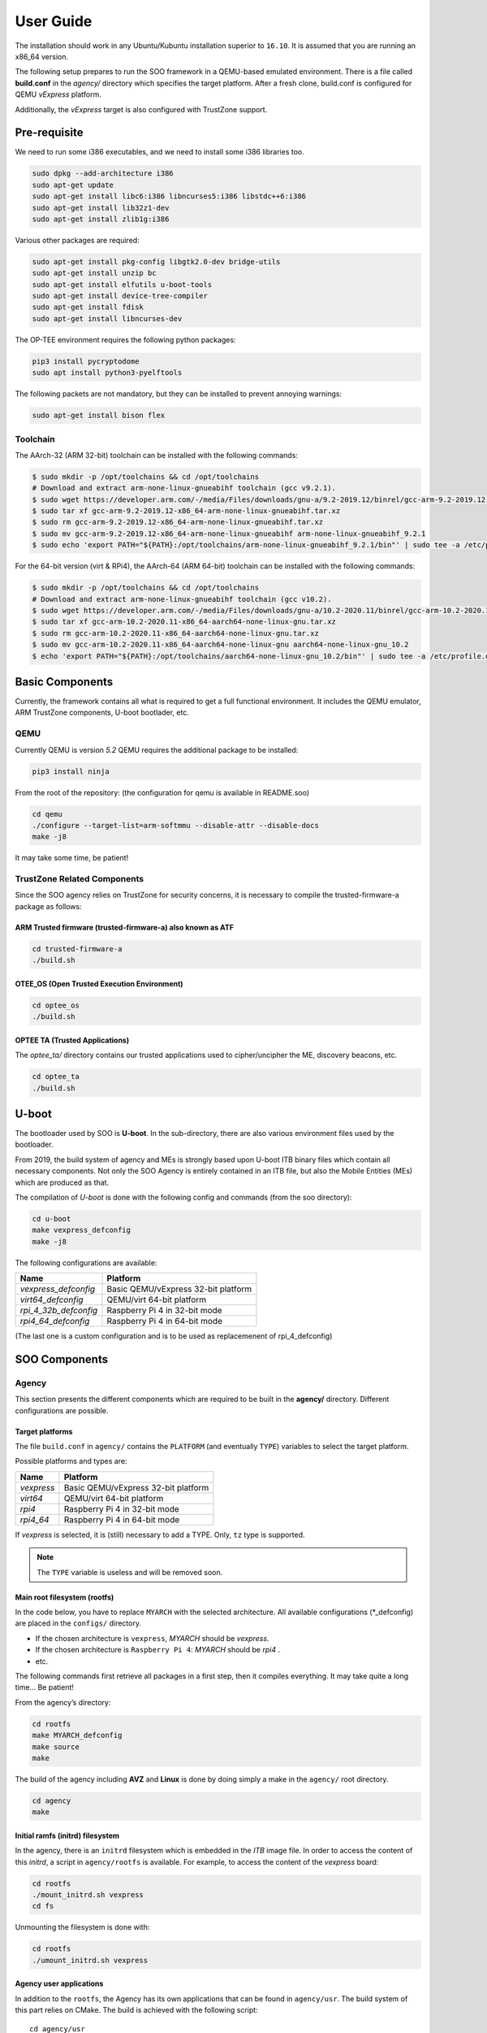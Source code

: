 .. _user_guide:

##########
User Guide
##########
   
The installation should work in any Ubuntu/Kubuntu installation superior
to ``16.10``. It is assumed that you are running an x86_64 version.

The following setup prepares to run the SOO framework in a QEMU-based
emulated environment. There is a file called **build.conf** in the
*agency/* directory which specifies the target platform. After a fresh
clone, build.conf is configured for QEMU *vExpress* platform.

Additionally, the *vExpress* target is also configured with TrustZone
support.

*************
Pre-requisite
*************

We need to run some i386 executables, and we need to install some i386
libraries too.

.. code:: bash

   sudo dpkg --add-architecture i386
   sudo apt-get update
   sudo apt-get install libc6:i386 libncurses5:i386 libstdc++6:i386
   sudo apt-get install lib32z1-dev
   sudo apt-get install zlib1g:i386

Various other packages are required:

.. code:: bash

   sudo apt-get install pkg-config libgtk2.0-dev bridge-utils
   sudo apt-get install unzip bc
   sudo apt-get install elfutils u-boot-tools
   sudo apt-get install device-tree-compiler
   sudo apt-get install fdisk
   sudo apt-get install libncurses-dev
   
The OP-TEE environment requires the following python packages:

.. code:: bash

   pip3 install pycryptodome
   sudo apt install python3-pyelftools

The following packets are not mandatory, but they can be installed to
prevent annoying warnings:

.. code:: bash

   sudo apt-get install bison flex

Toolchain
=========

The AArch-32 (ARM 32-bit) toolchain can be installed with the following commands:

.. code-block:: shell

   $ sudo mkdir -p /opt/toolchains && cd /opt/toolchains
   # Download and extract arm-none-linux-gnueabihf toolchain (gcc v9.2.1).
   $ sudo wget https://developer.arm.com/-/media/Files/downloads/gnu-a/9.2-2019.12/binrel/gcc-arm-9.2-2019.12-x86_64-arm-none-linux-gnueabihf.tar.xz
   $ sudo tar xf gcc-arm-9.2-2019.12-x86_64-arm-none-linux-gnueabihf.tar.xz
   $ sudo rm gcc-arm-9.2-2019.12-x86_64-arm-none-linux-gnueabihf.tar.xz
   $ sudo mv gcc-arm-9.2-2019.12-x86_64-arm-none-linux-gnueabihf arm-none-linux-gnueabihf_9.2.1
   $ sudo echo 'export PATH="${PATH}:/opt/toolchains/arm-none-linux-gnueabihf_9.2.1/bin"' | sudo tee -a /etc/profile.d/02-toolchains.sh

For the 64-bit version (virt & RPi4), the AArch-64 (ARM 64-bit) toolchain can be installed with the following commands:

.. code-block:: shell

   $ sudo mkdir -p /opt/toolchains && cd /opt/toolchains
   # Download and extract arm-none-linux-gnueabihf toolchain (gcc v10.2).
   $ sudo wget https://developer.arm.com/-/media/Files/downloads/gnu-a/10.2-2020.11/binrel/gcc-arm-10.2-2020.11-x86_64-aarch64-none-linux-gnu.tar.xz
   $ sudo tar xf gcc-arm-10.2-2020.11-x86_64-aarch64-none-linux-gnu.tar.xz
   $ sudo rm gcc-arm-10.2-2020.11-x86_64-aarch64-none-linux-gnu.tar.xz
   $ sudo mv gcc-arm-10.2-2020.11-x86_64-aarch64-none-linux-gnu aarch64-none-linux-gnu_10.2
   $ echo 'export PATH="${PATH}:/opt/toolchains/aarch64-none-linux-gnu_10.2/bin"' | sudo tee -a /etc/profile.d/02-toolchains.sh

****************
Basic Components
****************

Currently, the framework contains all what is required to get a full
functional environment. It includes the QEMU emulator, ARM TrustZone
components, U-boot bootlader, etc.

QEMU
====

Currently QEMU is version *5.2* QEMU requires the additional package to
be installed:

.. code:: bash

   pip3 install ninja

From the root of the repository: (the configuration for qemu is
available in README.soo)

.. code:: bash

   cd qemu
   ./configure --target-list=arm-softmmu --disable-attr --disable-docs
   make -j8

It may take some time, be patient!

TrustZone Related Components
============================

Since the SOO agency relies on TrustZone for security concerns, it is
necessary to compile the trusted-firmware-a package as follows:

ARM Trusted firmware (trusted-firmware-a) also known as ATF
-----------------------------------------------------------

.. code:: bash

   cd trusted-firmware-a
   ./build.sh

OTEE_OS (Open Trusted Execution Environment)
--------------------------------------------

.. code:: bash

   cd optee_os
   ./build.sh

OPTEE TA (Trusted Applications)
-------------------------------

The *optee_ta/* directory contains our trusted applications used to
cipher/uncipher the ME, discovery beacons, etc.

.. code:: bash

   cd optee_ta
   ./build.sh

******
U-boot
******

The bootloader used by SOO is **U-boot**. In the sub-directory, there
are also various environment files used by the bootloader.

From 2019, the build system of agency and MEs is strongly based upon
U-boot ITB binary files which contain all necessary components. Not only
the SOO Agency is entirely contained in an ITB file, but also the Mobile
Entities (MEs) which are produced as that.

The compilation of *U-boot* is done with the following config and
commands (from the soo directory):

.. code:: bash

   cd u-boot
   make vexpress_defconfig
   make -j8

The following configurations are available:

+-----------------------+-------------------------------------+
| Name                  | Platform                            |
+=======================+=====================================+
| *vexpress_defconfig*  | Basic QEMU/vExpress 32-bit platform |
+-----------------------+-------------------------------------+
| *virt64_defconfig*    | QEMU/virt 64-bit platform           |
+-----------------------+-------------------------------------+
| *rpi_4_32b_defconfig* | Raspberry Pi 4 in 32-bit mode       |
+-----------------------+-------------------------------------+
| *rpi4_64_defconfig*   | Raspberry Pi 4 in 64-bit mode       |
+-----------------------+-------------------------------------+

(The last one is a custom configuration and is to be used as replacemenent
of rpi_4_defconfig)

**************
SOO Components
**************

Agency
======

This section presents the different components which are required to be
built in the **agency/** directory. Different configurations are possible.

Target platforms
----------------
The file ``build.conf`` in ``agency/`` contains the ``PLATFORM`` (and eventually ``TYPE``) variables 
to select the target platform.

Possible platforms and types are:

+------------+-------------------------------------+
| Name       | Platform                            |
+============+=====================================+
| *vexpress* | Basic QEMU/vExpress 32-bit platform |
+------------+-------------------------------------+
| *virt64*   | QEMU/virt 64-bit platform           |
+------------+-------------------------------------+
| *rpi4*     | Raspberry Pi 4 in 32-bit mode       |
+------------+-------------------------------------+
| *rpi4_64*  | Raspberry Pi 4 in 64-bit mode       |
+------------+-------------------------------------+

If *vexpress* is selected, it is (still) necessary to add a TYPE. Only, ``tz`` type
is supported.

.. note::

   The ``TYPE`` variable is useless and will be removed soon.

Main root filesystem (**rootfs**)
---------------------------------

In the code below, you have to replace ``MYARCH`` with the selected architecture. 
All available configurations (\*_defconfig) are placed in
the ``configs/`` directory.

-  If the chosen architecture is ``vexpress``, *MYARCH* should be *vexpress*.
-  If the chosen architecture is ``Raspberry Pi 4``: *MYARCH* should be *rpi4* .
-  etc.

The following commands first retrieve all packages in a first step, then it compiles everything. 
It may take quite a long time… Be patient!

From the agency’s directory:

.. code:: bash

   cd rootfs
   make MYARCH_defconfig
   make source
   make

The build of the agency including **AVZ** and **Linux** is
done by doing simply a make in the ``agency/`` root directory.

.. code:: bash

   cd agency
   make

Initial ramfs (initrd) filesystem
---------------------------------

In the agency, there is an ``initrd`` filesystem which is embedded in
the *ITB* image file. In order to access the content of this *initrd*, 
a script in ``agency/rootfs`` is available. For example, to access
the content of the *vexpress* board:

.. code:: bash

   cd rootfs
   ./mount_initrd.sh vexpress
   cd fs

Unmounting the filesystem is done with:

.. code:: bash
   
   cd rootfs
   ./umount_initrd.sh vexpress

Agency user applications
------------------------

In addition to the ``rootfs``, the Agency has its own applications that
can be found in ``agency/usr``. The build system of this part relies on
CMake. The build is achieved with the following script:

::

   cd agency/usr
   ./build.sh

Agency filesystem
-----------------

Once all main Agency components have been built, they will be put in a
virtual disk image as it is possible to attach such a virtual SD-Card
storage device with QEMU). The virtual storage is created in
``filesystem/`` directory and will contain all the necessary partitions.

The creation of the virtual disk image is done as follows:

.. code:: bash

   cd agency/filesystem
   ./create_img.sh vexpress

Deployment into the storage device
----------------------------------

Finally, the deployment of all Agency components (including the
bootloader in some configurations) is achieved with the following script
(option ``-a`` for all)

.. code:: bash

   cd agency
   ./deploy.sh -a

The script has different options (try simply ``./deploy.sh`` to get all
options).

Yeahhh!… Now it is time to make a try by launching the SOO Agency with
the following script, in the ``root/`` directory.

.. code:: bash

   ./st

The script will launch QEMU with the correct options and the Agency
should start with the AVZ hypervisor and the Linux environment. You
should get a prompt entitled:

.. code:: bash

   `agency ~ #`

Mobile Entity (ME)
==================

For a quick test, it is proposed to build and to deploy the SOO.refso3
reference Mobile Entity.

ME Build
--------

The main ``ME``\ directory is amazingly ``ME`` at the root. The
``ME/base`` directory contains all the source code and related files of
all mobile entities. Indeed, each ME is produced according to their
configuration file and device tree.

Basically, a ME is constituted of its kernel (based on SO3 Operating
System), a device tree and eventually a rootfs used as **ramfs** (the
rootfs is embedded in the ME image itself, hence the ITB file).

ME build script
---------------

The ME can be build using the build.sh script found in ``ME/base`` directory.
This script takes 3 arguments 2 of which a mandatory and an optional one.

.. code:: bash
   
   ./build.sh

   Build ME
   Usage: ./build.sh -OPTIONS <ME_NAME> [OPTIONAL_CONFIG]
   OPTIONS:
   -k    build kernel only
   -u    build user apps only
   -ku   build kernel and apps

   Clean ME
   Usage: ./build.sh -c <ME_NAME> <OTPIONAL_CONFIG>

   ME_NAME can be one of the following:
   - SOO.agency
   - SOO.blind
   - SOO.ledctrl
   - SOO.net
   - SOO.outdoor
   - SOO.refso3
   - SOO.wagoled

   OPTIONAL_CONFIG can be one of the following:
   - refso3_ramfs

   Examples:
   ./build.sh -k SOO.refso3
   ./build.sh -ku SOO.refso3 refso3_ramfs

- The OPTIONS argument allow you to build just the kernel ``-k``, just the user space ``-u`` or both ``-ku``. The ``-c`` option clean up the build. 
- The ME_NAME argument allow you to select which ME you want too build. You must use the SOO.<ME_NAME> syntax.
- The OPTIONAL_CONFIG allow you to select a specific config for an ME if more than one exist. See `Examples` above.

The build output `<ME_NAME>.itb` will be put inside the ``ME/SOO.<ME_NAME>`` folder which will be created if it doesn't already exists.
   
Final Deployment
----------------

To deploy the newly built ME in the third partition of (virtual) SD-card use the deploy.sh script found in the``agency/`` folder.

.. code:: bash
   
   cd agency
   ./deploy.sh -m SOO.<ME_NAME>


ME Injection from the Agency
----------------------------

It’s time to test the new ME in the running environment. To do that,
simply start the framework. The agency process which is started
automatically will inspect the contents of ``/mnt/ME`` directory and
load all available ``itb`` files.
